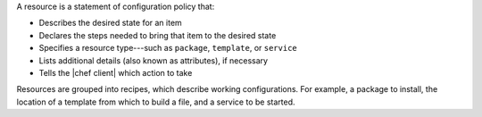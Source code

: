 .. The contents of this file are included in multiple topics.
.. This file should not be changed in a way that hinders its ability to appear in multiple documentation sets.


A resource is a statement of configuration policy that:

* Describes the desired state for an item
* Declares the steps needed to bring that item to the desired state
* Specifies a resource type---such as ``package``, ``template``, or ``service`` 
* Lists additional details (also known as attributes), if necessary
* Tells the |chef client| which action to take

Resources are grouped into recipes, which describe working configurations. For example, a package to install, the location of a template from which to build a file, and a service to be started.
